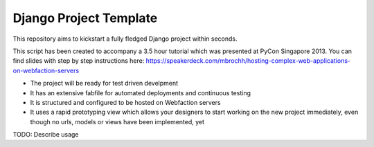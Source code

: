 Django Project Template
=======================

This repository aims to kickstart a fully fledged Django project within
seconds. 

This script has been created to accompany a 3.5 hour tutorial which was
presented at PyCon Singapore 2013. You can find slides with step by step
instructions here: https://speakerdeck.com/mbrochh/hosting-complex-web-applications-on-webfaction-servers

* The project will be ready for test driven develpment
* It has an extensive fabfile for automated deployments and continuous testing
* It is structured and configured to be hosted on Webfaction servers
* It uses a rapid prototyping view which allows your designers to start working
  on the new project immediately, even though no urls, models or views have 
  been implemented, yet

TODO: Describe usage
